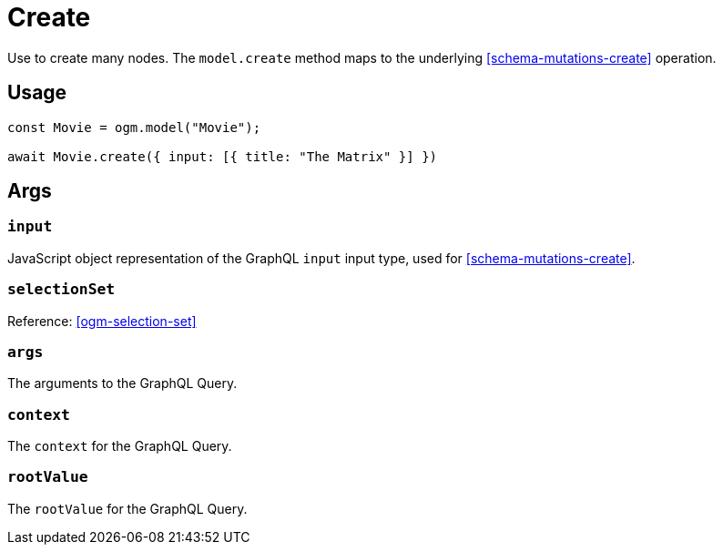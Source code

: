 [[ogm-methods-create]]
= Create

Use to create many nodes. The `model.create` method maps to the underlying <<schema-mutations-create>> operation.

== Usage
[source, javascript]
----
const Movie = ogm.model("Movie");

await Movie.create({ input: [{ title: "The Matrix" }] })
----

== Args

=== `input`
JavaScript object representation of the GraphQL `input` input type, used for <<schema-mutations-create>>.

=== `selectionSet`

Reference: <<ogm-selection-set>>

=== `args`
The arguments to the GraphQL Query.

=== `context`
The `context` for the GraphQL Query.

=== `rootValue`
The `rootValue` for the GraphQL Query.
